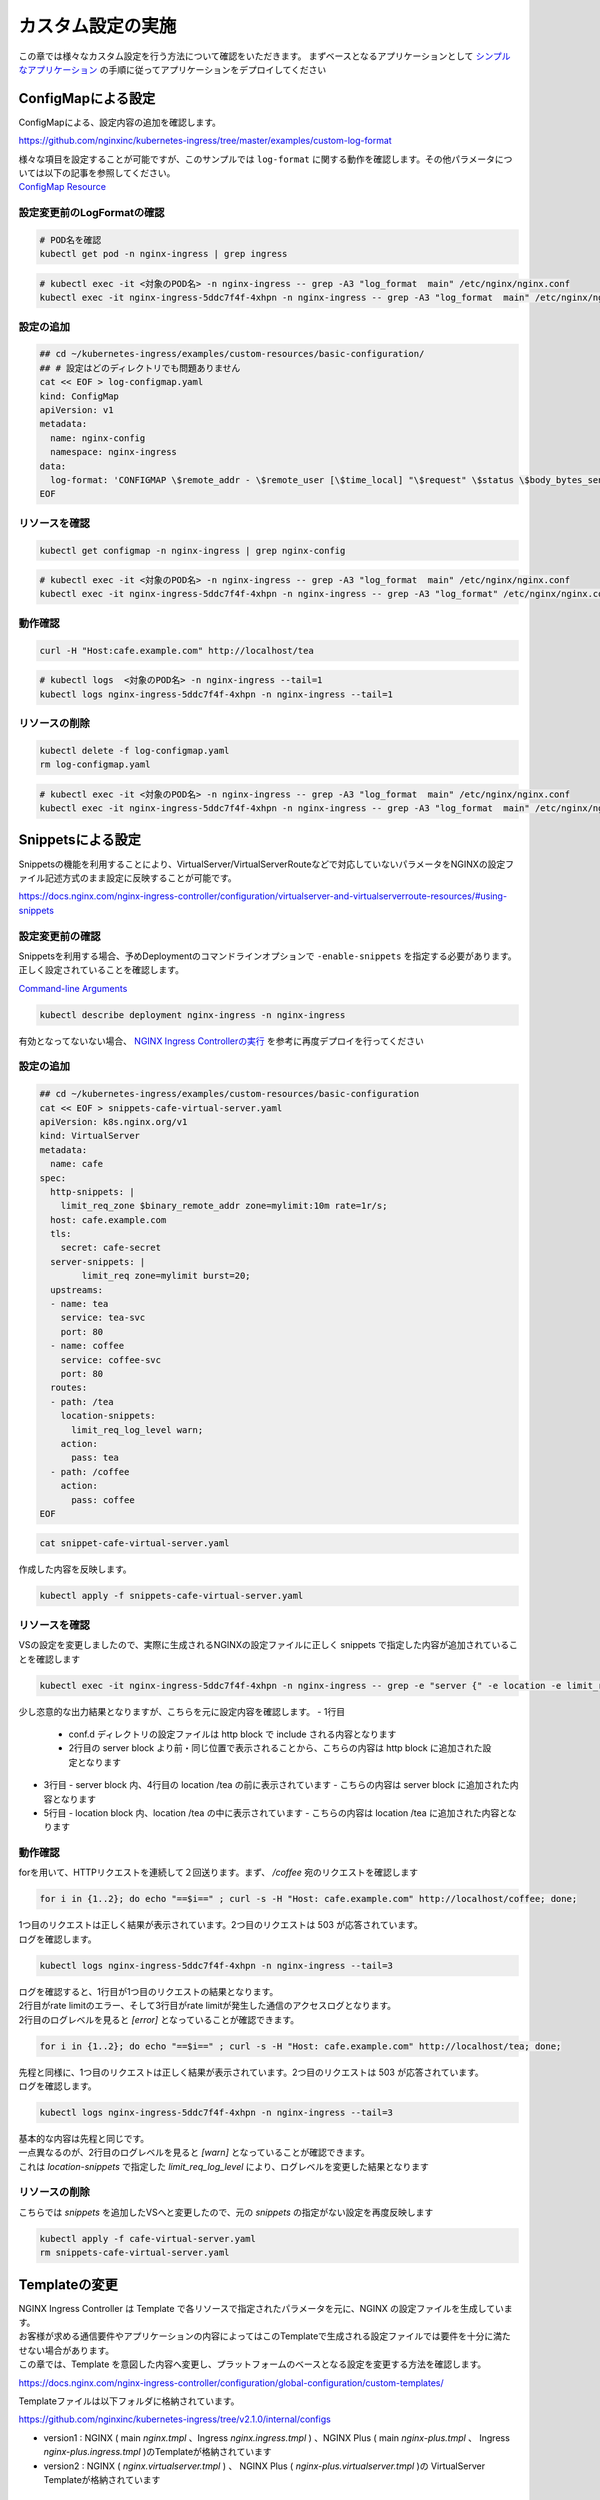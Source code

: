 カスタム設定の実施
####

この章では様々なカスタム設定を行う方法について確認をいただきます。
まずベースとなるアプリケーションとして `シンプルなアプリケーション <https://f5j-nginx-ingress-controller-lab1.readthedocs.io/en/latest/class1/module3/module3.html#web>`__ の手順に従ってアプリケーションをデプロイしてください

ConfigMapによる設定
====

ConfigMapによる、設定内容の追加を確認します。

https://github.com/nginxinc/kubernetes-ingress/tree/master/examples/custom-log-format

| 様々な項目を設定することが可能ですが、このサンプルでは ``log-format`` に関する動作を確認します。その他パラメータについては以下の記事を参照してください。
| `ConfigMap Resource <https://docs.nginx.com/nginx-ingress-controller/configuration/global-configuration/configmap-resource/>`__


設定変更前のLogFormatの確認
----

.. code-block:: cmdin

  # POD名を確認
  kubectl get pod -n nginx-ingress | grep ingress

.. code-block:: bash
  :linenos:
  :caption: 実行結果サンプル

  nginx-ingress-5ddc7f4f-4xhpn          1/1     Running   4 (4d6h ago)   5d19h

.. code-block:: cmdin

  # kubectl exec -it <対象のPOD名> -n nginx-ingress -- grep -A3 "log_format  main" /etc/nginx/nginx.conf
  kubectl exec -it nginx-ingress-5ddc7f4f-4xhpn -n nginx-ingress -- grep -A3 "log_format  main" /etc/nginx/nginx.conf

.. code-block:: bash
  :linenos:
  :caption: 実行結果サンプル

    log_format  main  '$remote_addr - $remote_user [$time_local] "$request" '
                      '$status $body_bytes_sent "$http_referer" '
                      '"$http_user_agent" "$http_x_forwarded_for"';

設定の追加
----

.. code-block:: cmdin

  ## cd ~/kubernetes-ingress/examples/custom-resources/basic-configuration/
  ## # 設定はどのディレクトリでも問題ありません
  cat << EOF > log-configmap.yaml
  kind: ConfigMap
  apiVersion: v1
  metadata:
    name: nginx-config
    namespace: nginx-ingress
  data:
    log-format: 'CONFIGMAP \$remote_addr - \$remote_user [\$time_local] "\$request" \$status \$body_bytes_sent "\$http_referer"  "\$http_user_agent" "\$http_x_forwarded_for" "\$resource_name" "\$resource_type" "\$resource_namespace" "\$service"'
  EOF

リソースを確認
----

.. code-block:: cmdin

  kubectl get configmap -n nginx-ingress | grep nginx-config

.. code-block:: bash
  :linenos:
  :caption: 実行結果サンプル

  nginx-config                    1      1m


.. code-block:: cmdin

  # kubectl exec -it <対象のPOD名> -n nginx-ingress -- grep -A3 "log_format  main" /etc/nginx/nginx.conf
  kubectl exec -it nginx-ingress-5ddc7f4f-4xhpn -n nginx-ingress -- grep -A3 "log_format" /etc/nginx/nginx.conf

.. code-block:: bash
  :linenos:
  :caption: 実行結果サンプル

    log_format  main
                     'CONFIGMAP $remote_addr - $remote_user [$time_local] "$request" $status $body_bytes_sent "$http_referer"  "$http_user_agent" "$http_x_forwarded_for" "$resource_name" "$resource_type" "$resource_namespace" "$service"'
                     ;

動作確認
----

.. code-block:: cmdin

  curl -H "Host:cafe.example.com" http://localhost/tea

.. code-block:: bash
  :linenos:
  :caption: 実行結果サンプル

  Server name: tea-5c457db9-rfpxs
  Date: 31/Jan/2022:06:55:55 +0000
  URI: /tea
  Request ID: c91d025f4089dcf3db6f6127099c6965

.. code-block:: cmdin

  # kubectl logs  <対象のPOD名> -n nginx-ingress --tail=1
  kubectl logs nginx-ingress-5ddc7f4f-4xhpn -n nginx-ingress --tail=1

.. code-block:: bash
  :linenos:
  :caption: 実行結果サンプル

  CONFIGMAP 10.1.1.9 - - [31/Jan/2022:06:55:55 +0000] "GET /tea HTTP/1.1" 200 156 "-"  "curl/7.68.0" "-" "cafe" "virtualserver" "default" "tea-svc"


リソースの削除
----

.. code-block:: cmdin

  kubectl delete -f log-configmap.yaml
  rm log-configmap.yaml

.. code-block:: cmdin

  # kubectl exec -it <対象のPOD名> -n nginx-ingress -- grep -A3 "log_format  main" /etc/nginx/nginx.conf
  kubectl exec -it nginx-ingress-5ddc7f4f-4xhpn -n nginx-ingress -- grep -A3 "log_format  main" /etc/nginx/nginx.conf

.. code-block:: bash
  :linenos:
  :caption: 実行結果サンプル

    log_format  main  '$remote_addr - $remote_user [$time_local] "$request" '
                      '$status $body_bytes_sent "$http_referer" '
                      '"$http_user_agent" "$http_x_forwarded_for"';


Snippetsによる設定
====

Snippetsの機能を利用することにより、VirtualServer/VirtualServerRouteなどで対応していないパラメータをNGINXの設定ファイル記述方式のまま設定に反映することが可能です。

`<https://docs.nginx.com/nginx-ingress-controller/configuration/virtualserver-and-virtualserverroute-resources/#using-snippets>`__


設定変更前の確認
----

Snippetsを利用する場合、予めDeploymentのコマンドラインオプションで ``-enable-snippets`` を指定する必要があります。正しく設定されていることを確認します。

`Command-line Arguments <https://docs.nginx.com/nginx-ingress-controller/configuration/global-configuration/command-line-arguments/>`__

.. code-block:: cmdin

  kubectl describe deployment nginx-ingress -n nginx-ingress

.. code-block:: bash
  :linenos:
  :caption: 実行結果サンプル
  :emphasize-lines: 13

  Name:                   nginx-ingress
  Namespace:              nginx-ingress
  CreationTimestamp:      Tue, 25 Jan 2022 11:29:13 +0000
  
  ** 省略 **
  
      Args:
        -nginx-plus
        -nginx-configmaps=$(POD_NAMESPACE)/nginx-config
        -default-server-tls-secret=$(POD_NAMESPACE)/default-server-secret
        -enable-app-protect
        -enable-app-protect-dos
        -enable-preview-policies
        -enable-snippets
   
  ** 省略 **
  
有効となってないない場合、 `NGINX Ingress Controllerの実行 <https://f5j-nginx-ingress-controller-lab1.readthedocs.io/en/latest/class1/module2/module2.html#id3>`__ を参考に再度デプロイを行ってください


設定の追加
----

.. code-block:: cmdin

  ## cd ~/kubernetes-ingress/examples/custom-resources/basic-configuration
  cat << EOF > snippets-cafe-virtual-server.yaml
  apiVersion: k8s.nginx.org/v1
  kind: VirtualServer
  metadata:
    name: cafe
  spec:
    http-snippets: |
      limit_req_zone $binary_remote_addr zone=mylimit:10m rate=1r/s;
    host: cafe.example.com
    tls:
      secret: cafe-secret
    server-snippets: |
          limit_req zone=mylimit burst=20;
    upstreams:
    - name: tea
      service: tea-svc
      port: 80
    - name: coffee
      service: coffee-svc
      port: 80
    routes:
    - path: /tea
      location-snippets:
        limit_req_log_level warn;
      action:
        pass: tea
    - path: /coffee
      action:
        pass: coffee
  EOF

.. code-block:: cmdin

  cat snippet-cafe-virtual-server.yaml

.. code-block:: bash
  :linenos:
  :caption: 実行結果サンプル
  :emphasize-lines: 6,7,11,12,22,23

  apiVersion: k8s.nginx.org/v1
  kind: VirtualServer
  metadata:
    name: cafe
  spec:
    http-snippets: |
      limit_req_zone $binary_remote_addr zone=mylimit:10m rate=1r/s;
    host: cafe.example.com
    tls:
      secret: cafe-secret
    server-snippets: |
          limit_req zone=mylimit;
    upstreams:
    - name: tea
      service: tea-svc
      port: 80
    - name: coffee
      service: coffee-svc
      port: 80
    routes:
    - path: /tea
      location-snippets:
        limit_req_log_level warn;
      action:
        pass: tea
    - path: /coffee
      action:
        pass: coffee

作成した内容を反映します。

.. code-block:: cmdin

  kubectl apply -f snippets-cafe-virtual-server.yaml

リソースを確認
----

VSの設定を変更しましたので、実際に生成されるNGINXの設定ファイルに正しく snippets で指定した内容が追加されていることを確認します

.. code-block:: cmdin

  kubectl exec -it nginx-ingress-5ddc7f4f-4xhpn -n nginx-ingress -- grep -e "server {" -e location -e limit_req /etc/nginx/conf.d/vs_default_cafe.conf

.. code-block:: bash
  :linenos:
  :caption: 実行結果サンプル
  :emphasize-lines: 1,3,5

  limit_req_zone $binary_remote_addr zone=mylimit:10m rate=1r/s;
  server {
      limit_req zone=mylimit;
      location /tea {
          limit_req_log_level warn;
      location /coffee {


少し恣意的な出力結果となりますが、こちらを元に設定内容を確認します。
- 1行目
  - conf.d ディレクトリの設定ファイルは http block で include される内容となります
  - 2行目の server block より前・同じ位置で表示されることから、こちらの内容は http block に追加された設定となります
- 3行目
  - server block 内、4行目の location /tea の前に表示されています
  - こちらの内容は server block に追加された内容となります
- 5行目
  - location block 内、location /tea の中に表示されています
  - こちらの内容は location /tea に追加された内容となります

動作確認
----

forを用いて、HTTPリクエストを連続して２回送ります。まず、 `/coffee` 宛のリクエストを確認します

.. code-block:: cmdin

  for i in {1..2}; do echo "==$i==" ; curl -s -H "Host: cafe.example.com" http://localhost/coffee; done;

.. code-block:: bash
  :linenos:
  :caption: 実行結果サンプル

  ==1==
  Server address: 192.168.127.53:8080
  Server name: coffee-7c86d7d67c-ss2j8
  Date: 31/Jan/2022:09:55:01 +0000
  URI: /coffee
  Request ID: 0bfa4fe0baf1f0437756a448ab815d03
  ==2==
  <html>
  <head><title>503 Service Temporarily Unavailable</title></head>
  <body>
  <center><h1>503 Service Temporarily Unavailable</h1></center>
  <hr><center>nginx/1.21.3</center>
  </body>
  </html>


| 1つ目のリクエストは正しく結果が表示されています。2つ目のリクエストは 503 が応答されています。
| ログを確認します。

.. code-block:: cmdin

  kubectl logs nginx-ingress-5ddc7f4f-4xhpn -n nginx-ingress --tail=3

.. code-block:: bash
  :linenos:
  :caption: 実行結果サンプル

  10.1.1.9 - - [31/Jan/2022:09:55:01 +0000] "GET /coffee HTTP/1.1" 200 164 "-" "curl/7.68.0" "-"
  2022/01/31 09:55:01 [error] 205#205: *50 limiting requests, excess: 0.972 by zone "mylimit", client: 10.1.1.9, server: cafe.example.com, request: "GET /coffee HTTP/1.1", host: "cafe.example.com"
  10.1.1.9 - - [31/Jan/2022:09:55:01 +0000] "GET /coffee HTTP/1.1" 503 197 "-" "curl/7.68.0" "-"

| ログを確認すると、1行目が1つ目のリクエストの結果となります。
| 2行目がrate limitのエラー、そして3行目がrate limitが発生した通信のアクセスログとなります。
| 2行目のログレベルを見ると `[error]` となっていることが確認できます。

.. code-block:: cmdin

  for i in {1..2}; do echo "==$i==" ; curl -s -H "Host: cafe.example.com" http://localhost/tea; done;

.. code-block:: bash
  :linenos:
  :caption: 実行結果サンプル

  ==1==
  Server address: 192.168.127.55:8080
  Server name: tea-5c457db9-rfpxs
  Date: 31/Jan/2022:09:55:30 +0000
  URI: /tea
  Request ID: 3d14ac59fd88c1b507a611283045be98
  ==2==
  <html>
  <head><title>503 Service Temporarily Unavailable</title></head>
  <body>
  <center><h1>503 Service Temporarily Unavailable</h1></center>
  <hr><center>nginx/1.21.3</center>
  </body>
  </html>

| 先程と同様に、1つ目のリクエストは正しく結果が表示されています。2つ目のリクエストは 503 が応答されています。
| ログを確認します。

.. code-block:: cmdin

  kubectl logs nginx-ingress-5ddc7f4f-4xhpn -n nginx-ingress --tail=3

.. code-block:: bash
  :linenos:
  :caption: 実行結果サンプル

  10.1.1.9 - - [31/Jan/2022:09:55:30 +0000] "GET /tea HTTP/1.1" 200 156 "-" "curl/7.68.0" "-"
  2022/01/31 09:55:30 [warn] 205#205: *53 limiting requests, excess: 0.984 by zone "mylimit", client: 10.1.1.9, server: cafe.example.com, request: "GET /tea HTTP/1.1", host: "cafe.example.com"
  10.1.1.9 - - [31/Jan/2022:09:55:30 +0000] "GET /tea HTTP/1.1" 503 197 "-" "curl/7.68.0" "-"

| 基本的な内容は先程と同じです。
| 一点異なるのが、2行目のログレベルを見ると `[warn]` となっていることが確認できます。
| これは `location-snippets` で指定した `limit_req_log_level` により、ログレベルを変更した結果となります

リソースの削除
----

こちらでは `snippets` を追加したVSへと変更したので、元の `snippets` の指定がない設定を再度反映します

.. code-block:: cmdin

  kubectl apply -f cafe-virtual-server.yaml
  rm snippets-cafe-virtual-server.yaml

Templateの変更
====

| NGINX Ingress Controller は Template で各リソースで指定されたパラメータを元に、NGINX の設定ファイルを生成しています。
| お客様が求める通信要件やアプリケーションの内容によってはこのTemplateで生成される設定ファイルでは要件を十分に満たせない場合があります。
| この章では、Template を意図した内容へ変更し、プラットフォームのベースとなる設定を変更する方法を確認します。

https://docs.nginx.com/nginx-ingress-controller/configuration/global-configuration/custom-templates/

Templateファイルは以下フォルダに格納されています。

https://github.com/nginxinc/kubernetes-ingress/tree/v2.1.0/internal/configs

- version1 : NGINX ( main `nginx.tmpl` 、Ingress `nginx.ingress.tmpl` ) 、NGINX Plus ( main `nginx-plus.tmpl` 、 Ingress `nginx-plus.ingress.tmpl` )のTemplateが格納されています 
- version2 : NGINX ( `nginx.virtualserver.tmpl` ) 、 NGINX Plus ( `nginx-plus.virtualserver.tmpl` )の VirtualServer Templateが格納されています


設定の追加
----

Template 用 ConfigMapの作成

.. code-block:: cmdin

  ## cd ~/kubernetes-ingress/examples/custom-resources/basic-configuration/

  # ベースとなるファイルを作成します
  cat << EOF > vs-custom-template.yaml
  kind: ConfigMap
  apiVersion: v1
  metadata:
    name: nginx-config
    namespace: nginx-ingress
  data:
    virtualserver-template: |
  EOF

  # ファイル末尾に nginx-plus.virtualserver.tmpl の内容を追加します
  sed "s/^/    /"  ~/kubernetes-ingress/internal/configs/version2/nginx-plus.virtualserver.tmpl >> vs-custom-template.yaml

以下の内容を参考に、Directive を追加してください。

.. code-block:: cmdin

  vi vs-custom-template.yaml

.. code-block:: bash
  :linenos:
  :caption: 実行結果サンプル
  :emphasize-lines: 3

  ※省略※
            {{ $proxyOrGRPC }}_set_header X-Forwarded-Proto {{ with $s.TLSRedirect }}{{ .BasedOn }}{{ else }}$scheme{{ end }};
            {{ $proxyOrGRPC }}_set_header X-App-Authentication $http_x_authtype:$arg_userapikey;
                {{ range $h := $l.ProxySetHeaders }}
  ※省略※

今回のサンプルは、NGINX Ingress Controller を経由する通信全てに新たなHTTP Header ``X-App-Authentication $http_x_authtype:$arg_userapikey;`` を追加する例となります

ConfigMapをデプロイします。

.. code-block:: cmdin

  ## cd ~/kubernetes-ingress/examples/custom-resources/basic-configuration/
  kubectl apply -f vs-custom-template.yaml


反映した結果を確認します。ConfigMapの反映エラーは `kubectl logs <NIC Pod>` で確認いただけます。正しく反映されない場合はエラーの内容をよく確認して適宜対応してください。
以下の場合、エラーなくコンフィグが正しく反映された例となります

.. code-block:: cmdin

  kubectl logs nginx-ingress-5ddc7f4f-4xhpn -n nginx-ingress --tail=5

.. code-block:: bash
  :linenos:
  :caption: 実行結果サンプル

  2022/01/31 11:19:45 [notice] 20#20: worker process 261 exited with code 0
  2022/01/31 11:19:45 [notice] 20#20: cache manager process 262 exited with code 0
  2022/01/31 11:19:45 [notice] 20#20: signal 29 (SIGIO) received
  2022/01/31 11:19:45 [notice] 20#20: signal 17 (SIGCHLD) received from 260
  2022/01/31 11:19:45 [notice] 20#20: worker process 260 exited with code 0
  2022/01/31 11:19:45 [notice] 20#20: signal 29 (SIGIO) received


今回のサンプルではバックエンドに到達した通信の情報を確認するため、以下のコンテナイメージをデプロイしますサービスとして以下を利用します。

https://hub.docker.com/r/rteller/nginx_echo

バックエンドのアプリケーションの内容を以下コマンドで変更します

.. code-block:: cmdin

  sed -e "s#nginxdemos/nginx-hello:plain-text#rteller/nginx_echo:latest#g" -e "s#8080#8000#g" cafe.yaml  > echo-cafe.yaml

変更した内容を確認します。

.. code-block:: cmdin

  diff -u cafe.yaml echo-cafe.yaml

.. code-block:: bash
  :linenos:
  :caption: 実行結果サンプル
  :emphasize-lines: 7,8,10,11,19,20,28,29,31,32,40,41

  --- cafe.yaml   2022-01-25 11:17:45.239371139 +0000
  +++ echo-cafe.yaml      2022-01-31 11:25:29.065695861 +0000
  @@ -14,9 +14,9 @@
       spec:
         containers:
         - name: coffee
  -        image: nginxdemos/nginx-hello:plain-text
  +        image: rteller/nginx_echo:latest
           ports:
  -        - containerPort: 8080
  +        - containerPort: 8000
   ---
   apiVersion: v1
   kind: Service
  @@ -25,7 +25,7 @@
   spec:
     ports:
     - port: 80
  -    targetPort: 8080
  +    targetPort: 8000
       protocol: TCP
       name: http
     selector:
  @@ -47,9 +47,9 @@
       spec:
         containers:
         - name: tea
  -        image: nginxdemos/nginx-hello:plain-text
  +        image: rteller/nginx_echo:latest
           ports:
  -        - containerPort: 8080
  +        - containerPort: 8000
   ---
   apiVersion: v1
   kind: Service
  @@ -58,7 +58,7 @@
   spec:
     ports:
     - port: 80
  -    targetPort: 8080
  +    targetPort: 8000
       protocol: TCP
       name: http
     selector:


変更した内容をデプロイします。

.. code-block:: cmdin

  kubectl apply -f echo-cafe.yaml

新たにコンテナイメージを取得するため、デプロイに1分ほど必要となります。以下のように各Podが正しく動作していることを確認してください

.. code-block:: cmdin

  kubectl get pod

.. code-block:: bash
  :linenos:
  :caption: 実行結果サンプル

  NAME                      READY   STATUS    RESTARTS   AGE
  coffee-57ffcb58cc-66fdq   1/1     Running   0          22s
  coffee-57ffcb58cc-b8cgm   1/1     Running   0          8s
  tea-56b4985bd5-lwgtb      1/1     Running   0          22s


動作確認
----

Curlコマンドを用いて、サンプルリクエストを送信します。 `jq` コマンドを用いて、レスポンスのJSONデータからリクエストに含まれるHTTP Header情報を表示しています

.. code-block:: cmdin

  curl -s -H "Host: cafe.example.com" http://localhost/tea | jq .request.uri.headers

.. code-block:: bash
  :linenos:
  :caption: 実行結果サンプル
  :emphasize-lines: 9

  {
    "Connection": "close",
    "X-Real-IP": "10.1.1.9",
    "X-Forwarded-For": "10.1.1.9",
    "X-Forwarded-Host": "cafe.example.com",
    "X-Forwarded-Port": "80",
    "X-Forwarded-Proto": "http",
    "X-App-Authentication": ":",
    "Host": "cafe.example.com",
    "User-Agent": "curl/7.68.0",
    "Accept": "*/*"
  }

Curlコマンドでは指定していない `X-App-Authentication` というヘッダが追加されています。つまりこのヘッダがNGINX Ingress Controllerによって新たに追加されています。


次に、対象の `X-App-Authentication` というヘッダに値が表示されるよう、サンプルリクエストを送ります。Templateに追加した内容の通り、ヘッダーに表示されていることが確認できます。

.. NOTE::

  Templateに追加したHTTP Headerの値は `$http_<name>` という書式で参照しています。HTTPヘッダの名称(<name>)はダッシュ( `-` )をアンダースコア( `_` )に置換して指定する必要があります

.. code-block:: cmdin

  curl -s -H "Host: cafe.example.com" -H "x-authtype: APIKEY" "http://localhost/tea?userapikey=ABCD1234EFGH" | jq .request.uri.headers

.. code-block:: bash
  :linenos:
  :caption: 実行結果サンプル
  :emphasize-lines: 9

  {
    "User-Agent": "curl/7.68.0",
    "x-authtype": "APIKEY",
    "X-Forwarded-Proto": "http",
    "Connection": "close",
    "Host": "cafe.example.com",
    "Accept": "*/*",
    "X-Forwarded-Host": "cafe.example.com",
    "X-Forwarded-For": "10.1.1.9",
    "X-App-Authentication": "APIKEY:ABCD1234EFGH",
    "X-Real-IP": "10.1.1.9",
    "X-Forwarded-Port": "80"
  }

通信のログを確認します。

.. code-block:: cmdin

  kubectl logs nginx-ingress-5ddc7f4f-4xhpn -n nginx-ingress --tail=5

.. code-block:: bash
  :linenos:
  :caption: 実行結果サンプル

  10.1.1.9 - - [31/Jan/2022:11:27:26 +0000] "GET /tea HTTP/1.1" 200 849 "-" "curl/7.68.0" "-"
  10.1.1.9 - - [31/Jan/2022:11:30:33 +0000] "GET /tea?userapikey=ABCD1234EFGH HTTP/1.1" 200 957 "-" "curl/7.68.0" "-"

リソースの削除
----

.. code-block:: cmdin

  # ConfigMap を初期化します
  kubectl apply -f  ~/kubernetes-ingress/deployments/common/nginx-config.yaml
  # 再度 Pod をデプロイします
  kubectl replace --force -f ~/kubernetes-ingress/deployments/deployment/nginx-plus-ingress.yaml
  
  # 不要なファイルを削除します
  rm vs-custom-template.yaml
  rm echo-cafe.yaml